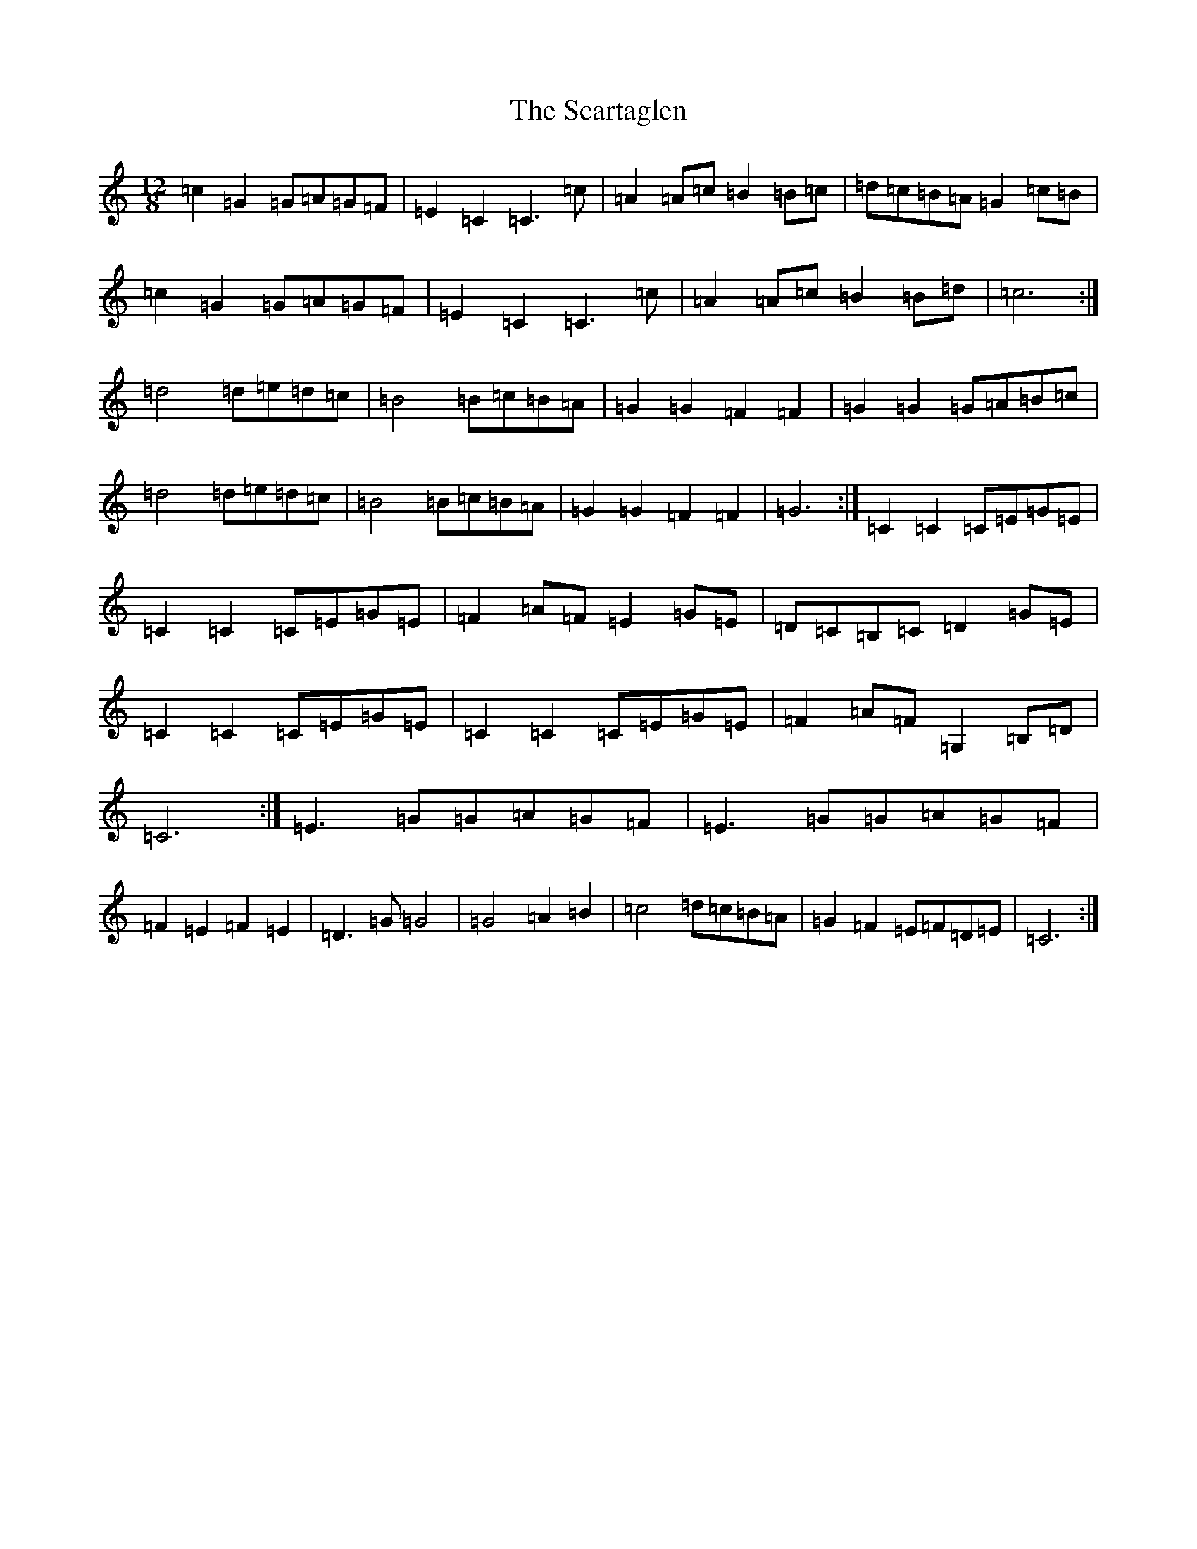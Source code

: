 X: 19588
T: Scartaglen, The
S: https://thesession.org/tunes/4805#setting4805
Z: D Major
R: slide
M: 12/8
L: 1/8
K: C Major
=c2=G2=G=A=G=F|=E2=C2=C3=c|=A2=A=c=B2=B=c|=d=c=B=A=G2=c=B|=c2=G2=G=A=G=F|=E2=C2=C3=c|=A2=A=c=B2=B=d|=c6:|=d4=d=e=d=c|=B4=B=c=B=A|=G2=G2=F2=F2|=G2=G2=G=A=B=c|=d4=d=e=d=c|=B4=B=c=B=A|=G2=G2=F2=F2|=G6:|=C2=C2=C=E=G=E|=C2=C2=C=E=G=E|=F2=A=F=E2=G=E|=D=C=B,=C=D2=G=E|=C2=C2=C=E=G=E|=C2=C2=C=E=G=E|=F2=A=F=G,2=B,=D|=C6:|=E3=G=G=A=G=F|=E3=G=G=A=G=F|=F2=E2=F2=E2|=D3=G=G4|=G4=A2=B2|=c4=d=c=B=A|=G2=F2=E=F=D=E|=C6:|